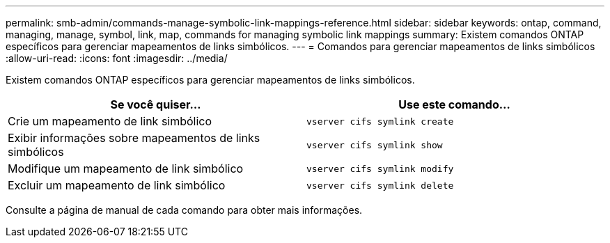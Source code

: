 ---
permalink: smb-admin/commands-manage-symbolic-link-mappings-reference.html 
sidebar: sidebar 
keywords: ontap, command, managing, manage, symbol, link, map, commands for managing symbolic link mappings 
summary: Existem comandos ONTAP específicos para gerenciar mapeamentos de links simbólicos. 
---
= Comandos para gerenciar mapeamentos de links simbólicos
:allow-uri-read: 
:icons: font
:imagesdir: ../media/


[role="lead"]
Existem comandos ONTAP específicos para gerenciar mapeamentos de links simbólicos.

|===
| Se você quiser... | Use este comando... 


 a| 
Crie um mapeamento de link simbólico
 a| 
`vserver cifs symlink create`



 a| 
Exibir informações sobre mapeamentos de links simbólicos
 a| 
`vserver cifs symlink show`



 a| 
Modifique um mapeamento de link simbólico
 a| 
`vserver cifs symlink modify`



 a| 
Excluir um mapeamento de link simbólico
 a| 
`vserver cifs symlink delete`

|===
Consulte a página de manual de cada comando para obter mais informações.
